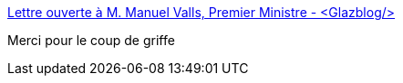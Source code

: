 :jbake-type: post
:jbake-status: published
:jbake-title: Lettre ouverte à M. Manuel Valls, Premier Ministre - <Glazblog/>
:jbake-tags: sécurité,politique,intimité,web,_mois_mai,_année_2015
:jbake-date: 2015-05-02
:jbake-depth: ../
:jbake-uri: shaarli/1430569186000.adoc
:jbake-source: https://nicolas-delsaux.hd.free.fr/Shaarli?searchterm=http%3A%2F%2Fwww.glazman.org%2Fweblog%2Fdotclear%2Findex.php%3Fpost%2F2015%2F04%2F23%2FLettre-ouverte-%25C3%25A0-M.-Manuel-Valls%2C-Premier-Ministre&searchtags=s%C3%A9curit%C3%A9+politique+intimit%C3%A9+web+_mois_mai+_ann%C3%A9e_2015
:jbake-style: shaarli

http://www.glazman.org/weblog/dotclear/index.php?post/2015/04/23/Lettre-ouverte-%C3%A0-M.-Manuel-Valls,-Premier-Ministre[Lettre ouverte à M. Manuel Valls, Premier Ministre - <Glazblog/>]

Merci pour le coup de griffe
